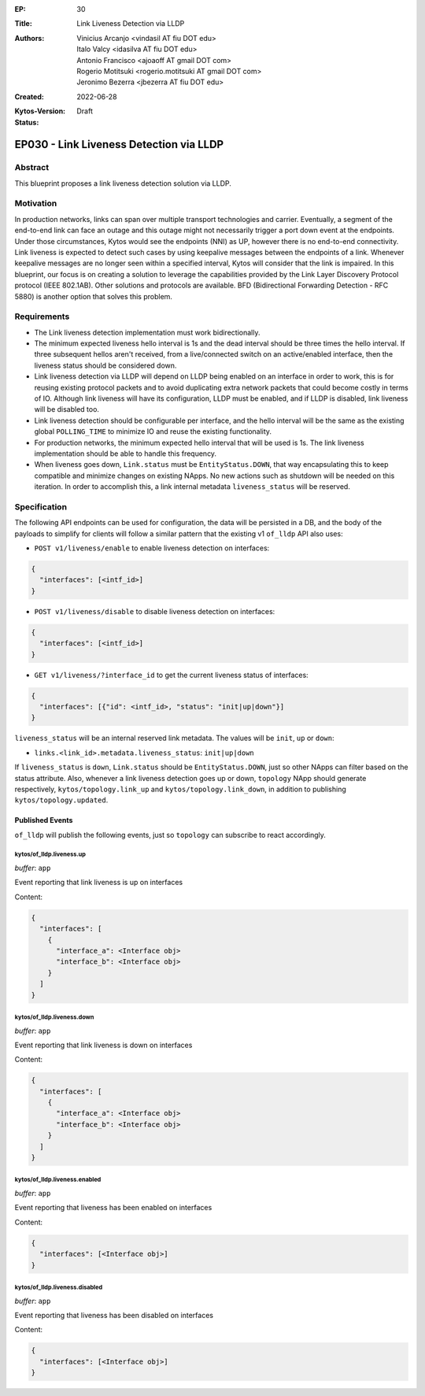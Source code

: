 :EP: 30
:Title: Link Liveness Detection via LLDP
:Authors:
    - Vinicius Arcanjo <vindasil AT fiu DOT edu>
    - Italo Valcy <idasilva AT fiu DOT edu>
    - Antonio Francisco <ajoaoff AT gmail DOT com>
    - Rogerio Motitsuki <rogerio.motitsuki AT gmail DOT com>
    - Jeronimo Bezerra <jbezerra AT fiu DOT edu>
:Created: 2022-06-28
:Kytos-Version:
:Status: Draft

****************************************
EP030 - Link Liveness Detection via LLDP
****************************************


Abstract
========

This blueprint proposes a link liveness detection solution via LLDP. 


Motivation
==========

In production networks, links can span over multiple transport technologies and carrier. Eventually, a segment of the end-to-end link can face an outage and this outage might not necessarily trigger a port down event at the endpoints. Under those circumstances, Kytos would see the endpoints (NNI) as UP, however there is no end-to-end connectivity. Link liveness is expected to detect such cases by using keepalive messages between the endpoints of a link. Whenever keepalive messages are no longer seen within a specified interval, Kytos will consider that the link is impaired. In this blueprint, our focus is on creating a solution to leverage the capabilities provided by the Link Layer Discovery Protocol protocol (IEEE 802.1AB). Other solutions and protocols are available. BFD (Bidirectional Forwarding Detection - RFC 5880) is another option that solves this problem.

Requirements
============

- The Link liveness detection implementation must work bidirectionally.
- The minimum expected liveness hello interval is 1s and the dead interval should be three times the hello interval. If three subsequent hellos aren't received, from a live/connected switch on an active/enabled interface, then the liveness status should be considered down.
- Link liveness detection via LLDP will depend on LLDP being enabled on an interface in order to work, this is for reusing existing protocol packets and to avoid duplicating extra network packets that could become costly in terms of IO. Although link liveness will have its configuration, LLDP must be enabled, and if LLDP is disabled, link liveness will be disabled too. 
- Link liveness detection should be configurable per interface, and the hello interval will be the same as the existing global ``POLLING_TIME`` to minimize IO and reuse the existing functionality.
- For production networks, the minimum expected hello interval that will be used is 1s. The link liveness implementation should be able to handle this frequency.
- When liveness goes down, ``Link.status`` must be ``EntityStatus.DOWN``, that way encapsulating this to keep compatible and minimize changes on existing NApps. No new actions such as shutdown will be needed on this iteration. In order to accomplish this, a link internal metadata ``liveness_status`` will be reserved.


Specification
=============

The following API endpoints can be used for configuration, the data will be persisted in a DB, and the body of the payloads to simplify for clients will follow a similar pattern that the existing v1 ``of_lldp`` API also uses:

- ``POST v1/liveness/enable`` to enable liveness detection on interfaces:

.. code-block:: python3

   {
     "interfaces": [<intf_id>]
   }

- ``POST v1/liveness/disable`` to disable liveness detection on interfaces:

.. code-block:: python3

   {
     "interfaces": [<intf_id>]
   }

- ``GET v1/liveness/?interface_id`` to get the current liveness status of interfaces:

.. code-block:: python3

   {
     "interfaces": [{"id": <intf_id>, "status": "init|up|down"}]
   }


``liveness_status`` will be an internal reserved link metadata. The values will be ``init``, ``up`` or ``down``:

- ``links.<link_id>.metadata.liveness_status``: ``init|up|down``

If ``liveness_status`` is ``down``, ``Link.status`` should be ``EntityStatus.DOWN``, just so other NApps can filter based on the status attribute. Also, whenever a link liveness detection goes up or down, ``topology`` NApp should generate respectively, ``kytos/topology.link_up`` and ``kytos/topology.link_down``, in addition to publishing ``kytos/topology.updated``.

Published Events
----------------

``of_lldp`` will publish the following events, just so ``topology`` can subscribe to react accordingly.

kytos/of_lldp.liveness.up
~~~~~~~~~~~~~~~~~~~~~~~~~

*buffer*: ``app``

Event reporting that link liveness is up on interfaces

Content:

.. code-block:: python3

   {
     "interfaces": [
       {
         "interface_a": <Interface obj>
         "interface_b": <Interface obj>
       }
     ]
   }

kytos/of_lldp.liveness.down
~~~~~~~~~~~~~~~~~~~~~~~~~~~

*buffer*: ``app``

Event reporting that link liveness is down on interfaces

Content:

.. code-block:: python3

   {
     "interfaces": [
       {
         "interface_a": <Interface obj>
         "interface_b": <Interface obj>
       }
     ]
   }


kytos/of_lldp.liveness.enabled
~~~~~~~~~~~~~~~~~~~~~~~~~~~~~~

*buffer*: ``app``

Event reporting that liveness has been enabled on interfaces

Content:

.. code-block:: python3

   {
     "interfaces": [<Interface obj>]
   }

kytos/of_lldp.liveness.disabled
~~~~~~~~~~~~~~~~~~~~~~~~~~~~~~~

*buffer*: ``app``

Event reporting that liveness has been disabled on interfaces

Content:

.. code-block:: python3

   {
     "interfaces": [<Interface obj>]
   }
